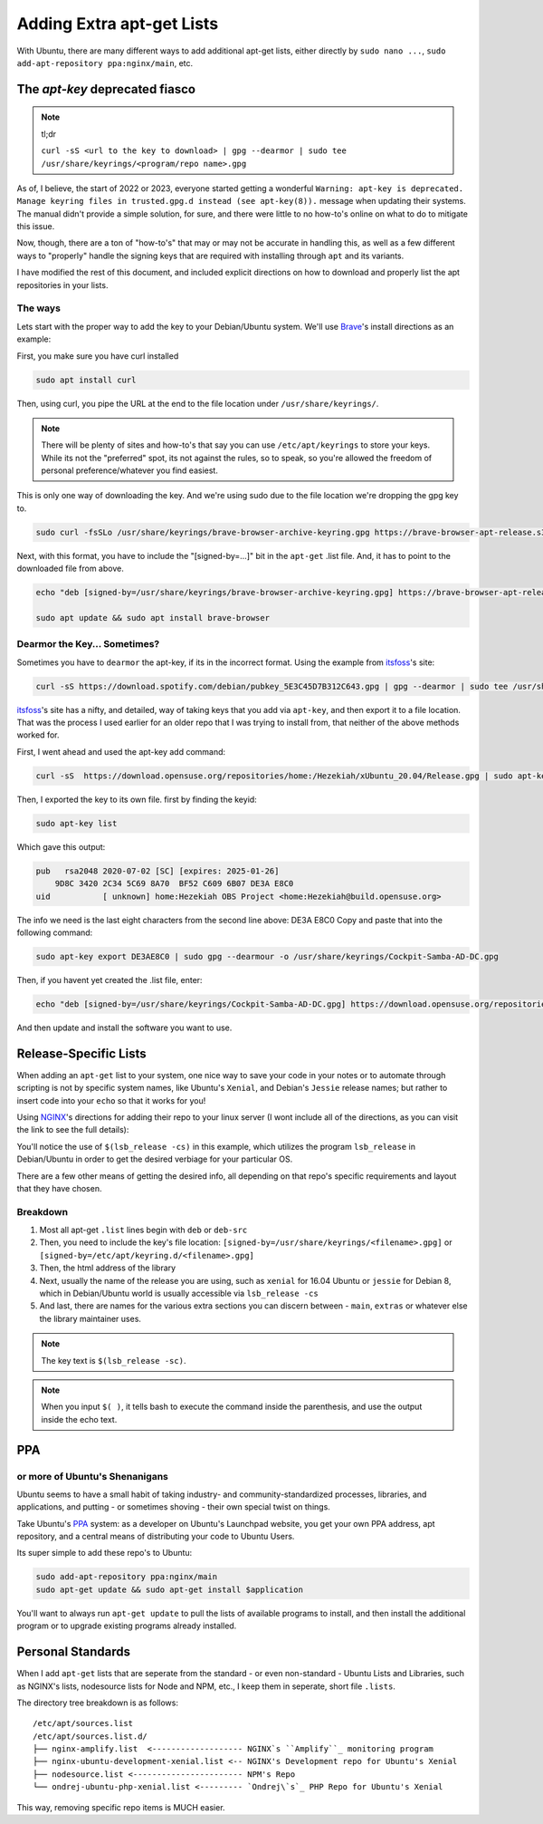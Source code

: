 .. _apt-get:

==========================
Adding Extra apt-get Lists
==========================

With Ubuntu, there are many different ways to add additional apt-get lists, either directly by ``sudo nano ...``, ``sudo add-apt-repository ppa:nginx/main``, etc.

-------------------------------
The `apt-key` deprecated fiasco
-------------------------------

.. note:: tl;dr

  ``curl -sS <url to the key to download> | gpg --dearmor | sudo tee /usr/share/keyrings/<program/repo name>.gpg``

As of, I believe, the start of 2022 or 2023, everyone started getting a wonderful ``Warning: apt-key is deprecated. Manage keyring files in trusted.gpg.d instead (see apt-key(8)).`` message when updating their systems. The manual didn't provide a simple solution, for sure, and there were little to no how-to's online on what to do to mitigate this issue.

Now, though, there are a ton of "how-to's" that may or may not be accurate in handling this, as well as a few different ways to "properly" handle the signing keys that are required with installing through ``apt`` and its variants.

I have modified the rest of this document, and included explicit directions on how to download and properly list the apt repositories in your lists.

The ways
--------

Lets start with the proper way to add the key to your Debian/Ubuntu system. We'll use `Brave`_'s install directions as an example:

First, you make sure you have curl installed

.. code-block:: bash

  sudo apt install curl

Then, using curl, you pipe the URL at the end to the file location under ``/usr/share/keyrings/``.

.. note::

  There will be plenty of sites and how-to's that say you can use ``/etc/apt/keyrings`` to store your keys. While its not the "preferred" spot, its not against the rules, so to speak, so you're allowed the freedom of personal preference/whatever you find easiest.

This is only one way of downloading the key. And we're using sudo due to the file location we're dropping the gpg key to.

.. code-block:: bash

  sudo curl -fsSLo /usr/share/keyrings/brave-browser-archive-keyring.gpg https://brave-browser-apt-release.s3.brave.com/brave-browser-archive-keyring.gpg

Next, with this format, you have to include the "[signed-by=...]" bit in the ``apt-get`` .list file. And, it has to point to the downloaded file from above.

.. code-block:: bash

  echo "deb [signed-by=/usr/share/keyrings/brave-browser-archive-keyring.gpg] https://brave-browser-apt-release.s3.brave.com/ stable main" | sudo tee /etc/apt/sources.list.d/brave-browser-release.list

  sudo apt update && sudo apt install brave-browser

Dearmor the Key... Sometimes?
------------------------------

Sometimes you have to ``dearmor`` the apt-key, if its in the incorrect format. Using the example from `itsfoss`_'s site:

.. code-block:: bash

  curl -sS https://download.spotify.com/debian/pubkey_5E3C45D7B312C643.gpg | gpg --dearmor | sudo tee /usr/share/keyrings/spotify.gpg

`itsfoss`_'s site has a nifty, and detailed, way of taking keys that you add via ``apt-key``, and then export it to a file location. That was the process I used earlier for an older repo that I was trying to install from, that neither of the above methods worked for.

First, I went ahead and used the apt-key add command:

.. code-block:: bash

  curl -sS  https://download.opensuse.org/repositories/home:/Hezekiah/xUbuntu_20.04/Release.gpg | sudo apt-key add -

Then, I exported the key to its own file. first by finding the keyid:

.. code-block:: bash

  sudo apt-key list

Which gave this output:

.. code-block:: bash

  pub   rsa2048 2020-07-02 [SC] [expires: 2025-01-26]
      9D8C 3420 2C34 5C69 8A70  BF52 C609 6B07 DE3A E8C0
  uid           [ unknown] home:Hezekiah OBS Project <home:Hezekiah@build.opensuse.org>

The info we need is the last eight characters from the second line above: DE3A E8C0
Copy and paste that into the following command:

.. code-block:: bash

  sudo apt-key export DE3AE8C0 | sudo gpg --dearmour -o /usr/share/keyrings/Cockpit-Samba-AD-DC.gpg

Then, if you havent yet created the .list file, enter:

.. code-block:: bash

  echo "deb [signed-by=/usr/share/keyrings/Cockpit-Samba-AD-DC.gpg] https://download.opensuse.org/repositories/home:/Hezekiah/xUbuntu_20.04 ./" | sudo tee /etc/apt/list.d/Cockpit-Samba-AD-DC.list

And then update and install the software you want to use.

----------------------
Release-Specific Lists
----------------------

When adding an ``apt-get`` list to your system, one nice way to save your code in your notes or to automate through scripting is not by specific system names, like Ubuntu's ``Xenial``, and Debian's ``Jessie`` release names; but rather to insert code into your ``echo`` so that it works for you!

Using `NGINX`_'s directions for adding their repo to your linux server (I wont include all of the directions, as you can visit the link to see the full details):

.. code-block:: bash
  :emphasize-lines: 3

  curl https://nginx.org/keys/nginx_signing.key | gpg --dearmor | sudo tee /usr/share/keyrings/nginx-archive-keyring.gpg >/dev/null

  echo "deb [signed-by=/usr/share/keyrings/nginx-archive-keyring.gpg] http://nginx.org/packages/ubuntu $(lsb_release -cs) nginx" | sudo tee /etc/apt/sources.list.d/nginx.list

You'll notice the use of ``$(lsb_release -cs)`` in this example, which utilizes the program ``lsb_release`` in Debian/Ubuntu in order to get the desired verbiage for your particular OS.

There are a few other means of getting the desired info, all depending on that repo's specific requirements and layout that they have chosen.

Breakdown
---------

#. Most all apt-get ``.list`` lines begin with ``deb`` or ``deb-src``
#. Then, you need to include the key's file location: ``[signed-by=/usr/share/keyrings/<filename>.gpg]`` or ``[signed-by=/etc/apt/keyring.d/<filename>.gpg]``
#. Then, the html address of the library
#. Next, usually the name of the release you are using, such as ``xenial`` for 16.04 Ubuntu or ``jessie`` for Debian 8, which in Debian/Ubuntu world is usually accessible via ``lsb_release -cs``
#. And last, there are names for the various extra sections you can discern between - ``main``, ``extras`` or whatever else the library maintainer uses.

.. note::

  The key text is ``$(lsb_release -sc)``.

.. note::

  When you input ``$( )``, it tells bash to execute the command inside the parenthesis, and use the output inside the echo text.

----
PPA
----

or more of Ubuntu's Shenanigans
-------------------------------

Ubuntu seems to have a small habit of taking industry- and community-standardized processes, libraries, and applications, and putting - or sometimes shoving - their own special twist on things.

Take Ubuntu's `PPA`_ system: as a developer on Ubuntu's Launchpad website, you get your own PPA address, apt repository, and a central means of distributing your code to Ubuntu Users.

Its super simple to add these repo's to Ubuntu:

.. code-block:: bash

  sudo add-apt-repository ppa:nginx/main
  sudo apt-get update && sudo apt-get install $application

You'll want to always run ``apt-get update`` to pull the lists of available programs to install, and then install the additional program or to upgrade existing programs already installed.

------------------
Personal Standards
------------------

When I add ``apt-get`` lists that are seperate from the standard - or even non-standard - Ubuntu Lists and Libraries, such as NGINX's lists, nodesource lists for Node and NPM, etc., I keep them in seperate, short file ``.lists``.

The directory tree breakdown is as follows:

::

  /etc/apt/sources.list
  /etc/apt/sources.list.d/
  ├── nginx-amplify.list  <------------------- NGINX`s ``Amplify``_ monitoring program
  ├── nginx-ubuntu-development-xenial.list <-- NGINX's Development repo for Ubuntu's Xenial
  ├── nodesource.list <----------------------- NPM's Repo
  └── ondrej-ubuntu-php-xenial.list <--------- `Ondrej\`s`_ PHP Repo for Ubuntu's Xenial

This way, removing specific repo items is MUCH easier.

.. _PPA: https://help.launchpad.net/Packaging/PPA
.. _Brave: https://brave.com/linux/?ref=itsfoss.com
.. _itsfoss: https://itsfoss.com/apt-key-deprecated/#you-haven-t-added-the-external-keys-yet
.. _NGINX: https://nginx.org/en/linux_packages.html#Ubuntu
.. _Amplify: https://amplify.nginx.com/
.. _Ondrej's: https://launchpad.net/~ondrej/+archive/ubuntu/php
